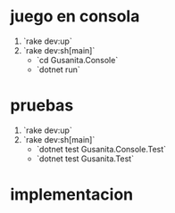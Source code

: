 * juego en consola

1. `rake dev:up`
2. `rake dev:sh[main]`
  - `cd Gusanita.Console`
  - `dotnet run`

* pruebas

1. `rake dev:up`
2. `rake dev:sh[main]`
  - `dotnet test Gusanita.Console.Test`
  - `dotnet test Gusanita.Test`

* implementacion
  :LOGBOOK:
  CLOCK: [2023-01-21 sáb 18:37]--[2023-01-21 sáb 19:19] =>  0:42
  CLOCK: [2023-01-21 sáb 16:25]--[2023-01-21 sáb 17:59] =>  1:34
  CLOCK: [2023-01-21 sáb 14:05]--[2023-01-21 sáb 15:21] =>  1:16
  :END:
